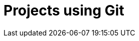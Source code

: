 :_content-type: assembly
:description: Projects using Git
:keywords: projects-using-git, onboarding-to-projects-git, projects-git, project-git, git-project, git-repository, git-repositories
:navtitle: Projects using Git
// :page-aliases:

[id="projects-using-git_{context}"]
= Projects using Git
